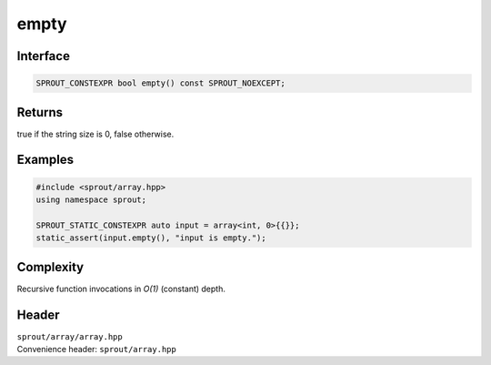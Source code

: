 .. _sprout-array-array-empty:
###############################################################################
empty
###############################################################################

Interface
========================================
.. sourcecode:: c++

  SPROUT_CONSTEXPR bool empty() const SPROUT_NOEXCEPT;

Returns
========================================

| true if the string size is 0, false otherwise.

Examples
========================================
.. sourcecode:: c++

  #include <sprout/array.hpp>
  using namespace sprout;
  
  SPROUT_STATIC_CONSTEXPR auto input = array<int, 0>{{}};
  static_assert(input.empty(), "input is empty.");

Complexity
========================================

| Recursive function invocations in *O(1)* (constant) depth.

Header
========================================

| ``sprout/array/array.hpp``
| Convenience header: ``sprout/array.hpp``

